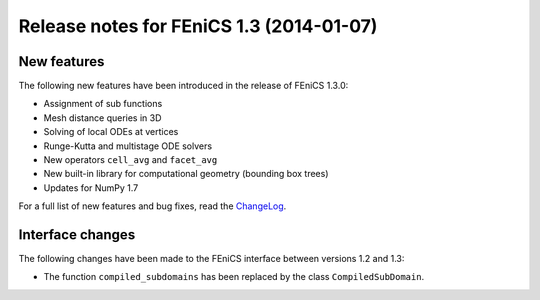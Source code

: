 .. _release_1_3:

#########################################
Release notes for FEniCS 1.3 (2014-01-07)
#########################################

************
New features
************

The following new features have been introduced in the release
of FEniCS 1.3.0:

* Assignment of sub functions
* Mesh distance queries in 3D
* Solving of local ODEs at vertices
* Runge-Kutta and multistage ODE solvers
* New operators ``cell_avg`` and ``facet_avg``
* New built-in library for computational geometry (bounding box trees)
* Updates for NumPy 1.7

For a full list of new features and bug fixes, read the
`ChangeLog <http://fenicsproject.org/pub/software/dolfin/ChangeLog>`__.

*****************
Interface changes
*****************

The following changes have been made to the FEniCS interface between
versions 1.2 and 1.3:

* The function ``compiled_subdomains`` has been replaced by the class ``CompiledSubDomain``.

